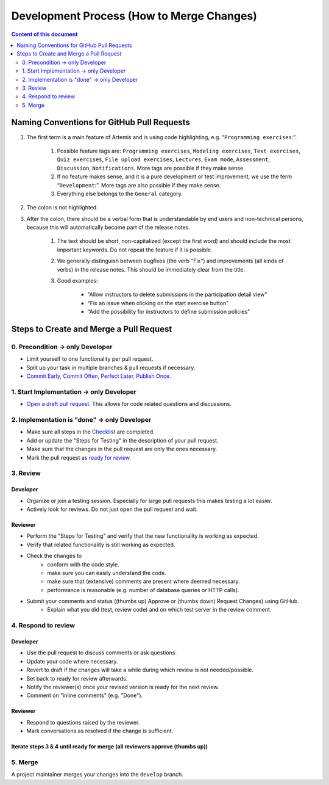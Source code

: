 ******************************************
Development Process (How to Merge Changes)
******************************************

.. contents:: Content of this document
    :local:
    :depth: 2

Naming Conventions for GitHub Pull Requests
===========================================

1. The first term is a main feature of Artemis and is using code highlighting, e.g.  “``Programming exercises``:”.

    1. Possible feature tags are: ``Programming exercises``, ``Modeling exercises``, ``Text exercises``, ``Quiz exercises``, ``File upload exercises``, ``Lectures``, ``Exam mode``, ``Assessment``, ``Discussion``, ``Notifications``. More tags are possible if they make sense.
    2. If no feature makes sense, and it is a pure development or test improvement, we use the term “``Development``:”. More tags are also possible if they make sense.
    3. Everything else belongs to the ``General`` category.

2. The colon is not highlighted.

3. After the colon, there should be a verbal form that is understandable by end users and non-technical persons, because this will automatically become part of the release notes.

    1. The text should be short, non-capitalized (except the first word) and should include the most important keywords. Do not repeat the feature if it is possible.
    2. We generally distinguish between bugfixes (the verb “Fix”) and improvements (all kinds of verbs) in the release notes. This should be immediately clear from the title.
    3. Good examples:

        - “Allow instructors to delete submissions in the participation detail view”
        - “Fix an issue when clicking on the start exercise button”
        - “Add the possibility for instructors to define submission policies”



Steps to Create and Merge a Pull Request
========================================

0. Precondition -> only Developer
---------------------------------

* Limit yourself to one functionality per pull request.
* Split up your task in multiple branches & pull requests if necessary.
* `Commit Early, Commit Often, Perfect Later, Publish Once. <https://speakerdeck.com/lemiorhan/10-git-anti-patterns-you-should-be-aware-of>`_

1. Start Implementation -> only Developer
-----------------------------------------

* `Open a draft pull request. <https://docs.github.com/en/github/collaborating-with-issues-and-pull-requests/creating-a-pull-request>`_ This allows for code related questions and discussions.

2. Implementation is "done" -> only Developer
---------------------------------------------

* Make sure all steps in the `Checklist <https://github.com/ls1intum/Artemis/blob/develop/.github/PULL_REQUEST_TEMPLATE.md>`_ are completed.
* Add or update the "Steps for Testing" in the description of your pull request.
* Make sure that the changes in the pull request are only the ones necessary.
* Mark the pull request as `ready for review. <https://docs.github.com/en/github/collaborating-with-issues-and-pull-requests/changing-the-stage-of-a-pull-request>`_

3. Review
---------

Developer
^^^^^^^^^
* Organize or join a testing session. Especially for large pull requests this makes testing a lot easier.
* Actively look for reviews. Do not just open the pull request and wait.

Reviewer
^^^^^^^^
* Perform the "Steps for Testing" and verify that the new functionality is working as expected.
* Verify that related functionality is still working as expected.
* Check the changes to
    * conform with the code style.
    * make sure you can easily understand the code.
    * make sure that (extensive) comments are present where deemed necessary.
    * performance is reasonable (e.g. number of database queries or HTTP calls).
* Submit your comments and status ((thumbs up) Approve or (thumbs down) Request Changes) using GitHub.
    * Explain what you did (test, review code) and on which test server in the review comment.

4. Respond to review
--------------------

Developer
^^^^^^^^^
* Use the pull request to discuss comments or ask questions.
* Update your code where necessary.
* Revert to draft if the changes will take a while during which review is not needed/possible.
* Set back to ready for review afterwards.
* Notify the reviewer(s) once your revised version is ready for the next review.
* Comment on "inline comments" (e.g. "Done").

Reviewer
^^^^^^^^
* Respond to questions raised by the reviewer.
* Mark conversations as resolved if the change is sufficient.

Iterate steps 3 & 4 until ready for merge (all reviewers approve (thumbs up))
^^^^^^^^^^^^^^^^^^^^^^^^^^^^^^^^^^^^^^^^^^^^^^^^^^^^^^^^^^^^^^^^^^^^^^^^^^^^^

5. Merge
--------
A project maintainer merges your changes into the ``develop`` branch.

